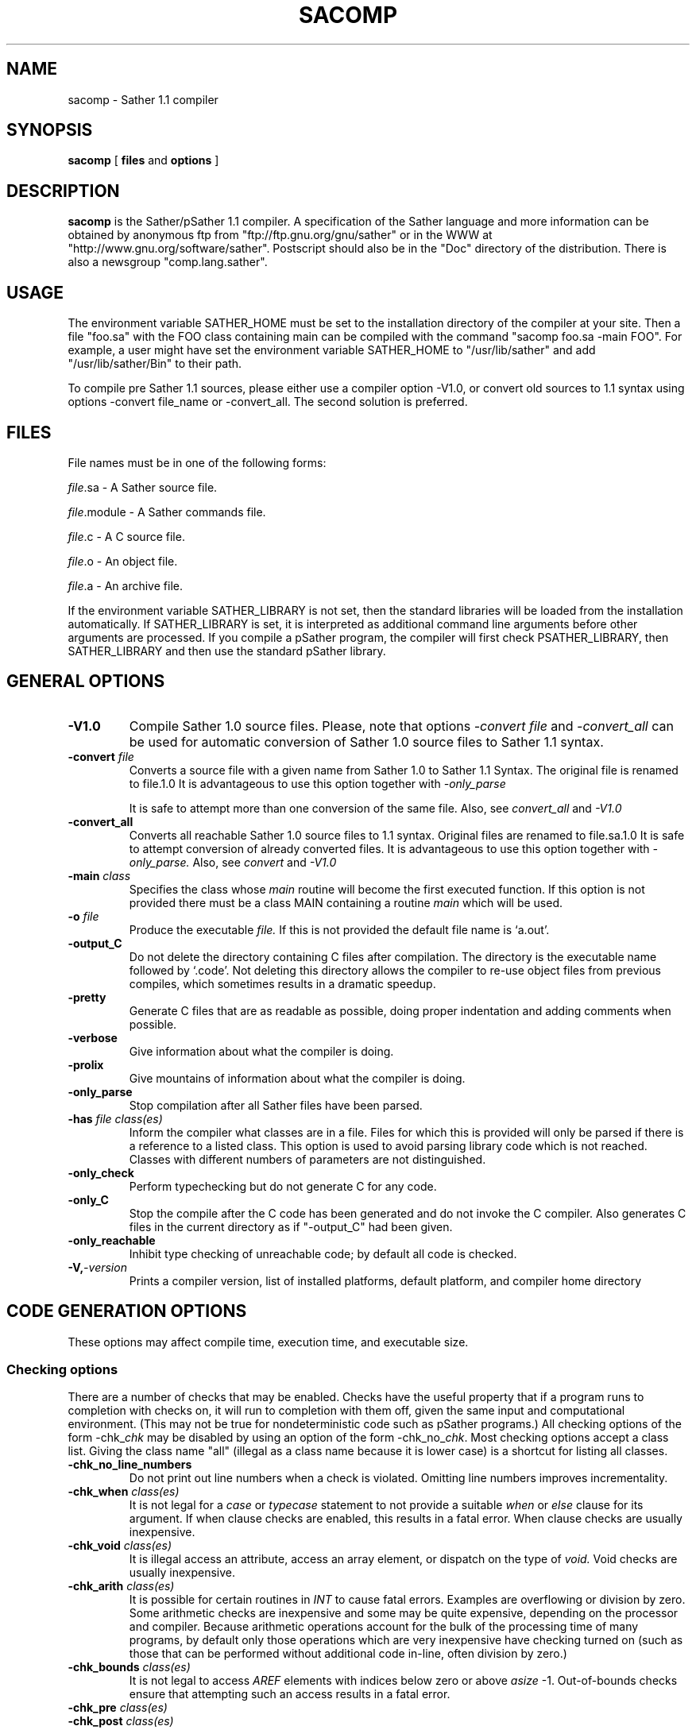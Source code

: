 .TH SACOMP 1
.SH NAME
sacomp \- Sather 1.1 compiler
.SH SYNOPSIS
.B sacomp
[
.BI files
and
.BI options
]
.SH DESCRIPTION
.B sacomp
is the Sather/pSather 1.1 compiler.  A specification of the Sather language and
more information can be obtained by anonymous ftp from "ftp://ftp.gnu.org/gnu/sather"
or in the WWW at "http://www.gnu.org/software/sather".  Postscript should
also be in the "Doc" directory of the distribution.  There is also a newsgroup
"comp.lang.sather".
.SH USAGE
The environment variable SATHER_HOME must be set to the installation
directory of the compiler at your site.
Then a file "foo.sa" with the FOO class containing main can be
compiled with the command
"sacomp foo.sa -main FOO".
For example, a user might have set the environment variable SATHER_HOME to
"/usr/lib/sather" and add "/usr/lib/sather/Bin" to their path.

To compile pre Sather 1.1 sources, please either use a compiler option -V1.0,
or convert old sources to 1.1 syntax using options -convert file_name or -convert_all. The second solution is preferred.

.SH FILES
File names must be in one of the following forms:

.IR file .sa
-  A Sather source file.

.IR file .module
-  A Sather commands file.

.IR file .c
-  A C source file.

.IR file .o
-  An object file.

.IR file .a
-  An archive file.

If the environment variable SATHER_LIBRARY is not set, then the
standard libraries will be loaded from the installation automatically.
If SATHER_LIBRARY is set, it is interpreted as additional command
line arguments before other arguments are processed. If you compile
a pSather program, the compiler will first check PSATHER_LIBRARY, 
then SATHER_LIBRARY and then use the standard pSather library.
.SH GENERAL OPTIONS
.LP
.TP
.BI \-V1.0
Compile Sather 1.0 source files. Please, note that options 
.I -convert file
and
.I -convert_all
can be used for automatic conversion of Sather 1.0 source files to
Sather 1.1 syntax.
.TP
.BI \-convert " file"
Converts a source file with a given name from Sather 1.0 to Sather 1.1 Syntax.
The original file is renamed to file.1.0 It is advantageous to use this
option together with 
.I -only_parse

It is safe to attempt more than one conversion of the same file.
Also, see 
.I convert_all
and
.I -V1.0
.TP
.BI \-convert_all 
Converts all reachable Sather 1.0 source files to 1.1 syntax.
Original files are renamed to file.sa.1.0 It is safe to attempt conversion
of already converted files. It is advantageous to use this option 
together with 
.I -only_parse.
Also, see
.I convert 
and
.I -V1.0
.TP
.BI \-main " class"
Specifies the class whose
.I main
routine will become the first
executed function.  If this option is not provided there must
be a class MAIN containing a routine
.I main
which will be used.
.TP
.BI \-o " file"
Produce the executable 
.I file.
If this is not provided the default file name is `a.out'.
.TP
.BI \-output_C
Do not delete the directory containing C files after compilation.
The directory is the executable name followed by `.code'.  Not 
deleting this directory allows the compiler to re-use object files
from previous compiles, which sometimes results in a dramatic speedup.
.TP
.BI \-pretty
Generate C files that are as readable as possible, doing proper
indentation and adding comments when possible.
.TP
.BI \-verbose
Give information about what the compiler is doing.
.TP
.BI \-prolix
Give mountains of information about what the compiler is doing.
.TP
.BI \-only_parse
Stop compilation after all Sather files have been parsed.
.TP
.BI \-has " file class(es)"
Inform the compiler what classes are in a file.  Files for which
this is provided will only be parsed if there is a reference to
a listed class.  This option is used to avoid parsing library
code which is not reached.  Classes with different numbers of parameters
are not distinguished.
.TP
.BI \-only_check
Perform typechecking but do not generate C for any code.
.TP
.BI \-only_C
Stop the compile after the C code has been generated and do not
invoke the C compiler.  Also generates C files in the current directory as
if "-output_C" had been given.
.TP
.BI \-only_reachable
Inhibit type checking of unreachable code; by default all code
is checked.
.TP
.BI \-V, -version
Prints a compiler version, list of installed platforms, default 
platform, and compiler home directory

.SH CODE GENERATION OPTIONS
These options may affect compile time, execution time, and executable
size.
.SS Checking options
There are a number of checks that may be enabled.  Checks have
the useful property that if a program runs to completion with checks
on, it will run to completion with them off, given the same input and
computational environment.  (This may not be true for nondeterministic
code such as pSather programs.)
All checking options of
the form -chk_\fIchk\fR may be disabled
by using an option of the form -chk_no_\fIchk\fR.
Most checking options accept a class list.  Giving the class name
"all" (illegal as a class name because it is lower case) is a shortcut
for listing all classes.
.TP
.BI \-chk_no_line_numbers 
Do not print out line numbers when a check is violated. Omitting 
line numbers improves incrementality.
.TP
.BI \-chk_when " class(es)"
It is not legal for a 
.I case
or 
.I typecase
statement to not provide a suitable
.I when
or
.I else
clause for its argument.  If when clause checks are
enabled, this results in a fatal error.  When clause checks are
usually inexpensive.
.TP
.BI \-chk_void " class(es)"
It is illegal access an attribute, access an array element, or dispatch
on the type of
.I void.
Void checks are usually inexpensive.
.TP
.BI \-chk_arith " class(es)"
It is possible for certain routines in
.I INT
to cause fatal errors.  Examples are overflowing or division by
zero.  Some arithmetic checks are inexpensive and some may be quite
expensive, depending on the processor and compiler.  Because arithmetic operations 
account for the bulk of the processing time of many programs, 
by default only those operations
which are very inexpensive have checking turned on (such as those that can be
performed without additional code in-line, often division by zero.)
.TP
.BI \-chk_bounds " class(es)"
It is not legal to access
.I AREF
elements with indices below zero or above
.I asize
-1.
Out-of-bounds checks ensure that attempting such an access results in
a fatal error.
.TP
.BI \-chk_pre " class(es)"
.TP
.BI \-chk_post " class(es)"
.TP
.BI \-chk_assert " class(es)"
.TP
.BI \-chk_invariant " class(es)"
.I pre, post, assert
and
.I invariant
are Sather language constructs which allow programmers to provide checks
of their own.  These may be expensive, especially invariants, which are checked
after every routine call.
.TP
.BI \-chk_destroy
The routine
.I "SYS::destroy($OB)"
allows programmers to assert that objects should no longer be accessed by
the program.  With optimization on and destroy checking off,
this becomes a memory deallocation and
potential source of dangling pointer errors.  With destroy checking on,
the compiler tests every object access to make sure it is not to an object
which has been destroyed.  Because of garbage collection,
explicit calls to destroy are not necessary except in time critical
applications.  Because it is dangerous, destroy should only be used by experts.
"-chk_destroy" and "-chk_no_destroy" do not accept a class list.
.TP
.BI \-chk_psather
Generate code to sanity check pSather code; for example, it is illegal
to unlock a lock more times than it has been locked, or to unlock a
lock which was not locked by a syntactically enclosing lock statement.
This enables also deadlock detection.
.TP
.BI \-chk_return " class(es)"
It is a fatal error for the last statement executed by a routine to be
something other than a raise or return.  When return checks are on, a test
occurs which enforces this.  Return checks are usually inexpensive.
.SS
By default only void, when clause, return, and bounds checks are performed.
It should not be possible to crash a Sather program with the default checks enabled
except by improper external calls or destroys.
It is also possible to turn on or off all checking:
.TP
.BI \-chk_all " class(es)"
.TP
.BI \-chk
Specify that all checks within the classes occur.  
"\-chk" is a shortcut for "\-chk_all all" and is recommended to assure the greatest level of safety.
.TP
.BI \-chk_no_all " class(es)"
.TP
.BI \-chk_no
Generated code will not perform any checks,
except those that will not result in less efficient code.
"\-chk_no" is a shortcut for "\-chk_no_all all".
Use with caution.
.SS Optimization Options
.TP
.B \-O
Attempt optimizations; this may lengthen the compile time in an
attempt to improve code quality.  By default, only 
optimizations which can be done quickly are performed.
This option is turned on by -O_fast.
.TP
.B \-O_verbose
Output optimization statistics
.TP
.B \-O_fast
Turn on optimizations and turn off all checking.  Same as
"-O -chk_no_all all".  Use with caution.
.TP
.BI \-O_cse
Eliminate common subexpressions.

.TP
.BI \-O_hoist_const
Hoist loop constant expressions outside the loop. Loop constants should be 
evaluated only once, outside the loop. If this option is used, but 
-O_hoist_iter_init is not, many initializations of once arguments are still 
hoisted, although this option is less aggressive than the one above.
.TP
.BI \-O_no_hoist_const
Turn off \-O_hoist_const
.TP
.BI \-O_no_cse
Turn off \-O_cse
.TP
.BI \-O_hoist_iter_init
Attempt to move the initializations of once arguments of iters out of the 
loop. This makes the loop smaller and removes an if statement in the loop.
.TP
.BI \-O_no_hoist_iter_init
Turn off \-O_hoist_iter_init
.TP
.B \-O_inline
Turn on inlining.  By default, this inlines routines and iters
which are less than 16 statements and expressions.  This is also
enabled by "-O" and "-O_fast".
.TP
.BI \-O_no_inline 
Turn off inlining
.TP
.BI \-O_inline_routines " threshold"
.TP
.BI \-O_inline_iters " threshold"
These options set the threshold for inlining routines and iters
respectively. The threshold is a positive integer specifying the
maximum complexity of a function to be inlined. The optimal threshold
seems to be around 16 for many machines (default)
.TP
.BI \-O_move_while 
Attempt to move while! and until! to the end of loop in order
to improve performance. If a while! or until! is at the beginning of the 
loop, this option moves it to the end and encloses the loop in an if
statement. This allows us to move more loop constants and iter
initializations out of the loop.
.TP	
.BI \-O_no_move_while
Turn off \-O_move_while

.SS pSather Optimizations Options
.TP
.BI \-O_cache
Enables caching in distributed programs; uses the default cache  
of 1024 cache slots of 8 bytes 
.TP
.BI \-O_cache_size " size"
Defines the cache size. size must be a power of 2
.TP
.BI \-O_cache_slot_size " size"
Defines the cache slot size. size must be a power of 2.
.TP
.BI \-O_prefetch
Turn prefetching on when the compiler can prove that it could be of benefit-
the value can be used later.
(pSather only)
.TP
.BI \-O_loop_prefetch
The same as \-O_prefetch, but also enables prefetching when the value may not
be used because a loop terminates earlier (pSather only)
.TP
.BI \-O_specul_prefetch
The same as \-O_loop_prefetch, but also enables prefetching in cases where
the value may not be used because the function terminate earlier. 
(pSather only)
.TP
.BI \-O_prefetch_weight " weight"
Defines how many statements and expressions have to be between the prefetch
call and the used of the value (default 15)
.TP
.BI \-O_post_write 
Enables post-writing
.TP
.BI \-O_parloops
Enables parloop optimizations
.TP
.BI \-O_local
Enables optimizations of local attribute accesses.
.TP
.BI \-O_local_call
The same as \-O_local, but the compiler emits different function versions for
special cases when some arguments are local. If it is statically possible
to decide that that an optimized version is to be used at all times,
the call is replaced with a call to the optimized version.
.TP
.BI \-O_local_call_access " number"
Define the number of of attribute accesses for attributes of function arguments
to emit specialized versions for the function (default is 1)
.TP
.BI \-O_local_call_dynamic
Similar to \-O_local_call, but the checks of which version of a function
to call are performed dynamically at run time.
.TP
.BI \-O_local_call_dynamic_access " number"
Defines the number of attribute access to insert dynamic checks before the
function call (default 3)
.TP
.BI \-O_remote_call
Emit optimized code for calls with local arguments
.TP
.BI \-O_remote_call_create
Make remote calls even if it means that some objects will be created on 
another cluster.
.TP
.BI \-O_remote_call_access " number"
Define a number of attribute accesses for aprticular function argument to 
enable a remote call.
.TP
.BI \-O_yields_in_locks
Make some optimizations regarding yields inside locks.
.TP	
.BI \-O_no_yields_in_locks
Turn off \-O_yields_in_locks
.TP
.BI \-O_locks_on_stack
Checks if lock statements can be left through raise. If so,
they have to be put on the exception stack. Normally all lock
statements are put on the exception stack.
.TP	
.BI \-O_no_locks_on_stack
Turn off \-O_locks_on_stack

.SS Other generation options
.TP
.BI \-debug_source
Generate Sather source line
symbolic debugging information suitable for use with a debugger.
This option is mutually exclusive with "-debug_C".
.TP
.BI \-debug_C
Generate C source line
symbolic debugging information suitable for use with a debugger.
Other debugging options that would normally point to the Sather source
will point to the generated C source instead.
This option is mutually exclusive with "-debug_source".  When used without
other debugging options this option is usually equivalent 
to "-C_flag -g -pretty".
.TP
.BI \-debug
Adds type tables and links with additional functions that allow 
printing complex data structures. It also provides better error reporting.
See Doc/Debugging for more information. 
.TP
.BI \-debug_graphical
Adds type tables and links with additional functions that allow 
displaying complex data structures graphically.
This option requires installing Sather GUI (by executing "make optional").
Currenly, this option cannot be used to debug code that uses Sather GUI
i.e. you cannot use -gui or -dual_gui together with this option.
.TP-
.BI \-debug_deterministic
Causes compilation with deterministic object id's.  Programs compiled
with "-debug_deterministic" should always execute identically, even on
different platforms (unless there are differences
in input, word size or external classes).
This is accomplished by an additional field
in each object which is given a unique id at the time of creation.
Without this flag it is possible that differences in object allocation
due to dark, sinister forces can cause nondeterminism.  By default
determinism is off.
.TP
.BI \-psather_stats
Causes pSather code to be emitted to collect and print statistics
about locking and remote accesses.
.TP
.BI \-C_flag " flag"
Specifies an additional flag that will be appended to the C
compiler command line.
.SS Generation Options you will not want 
to use unless you are working on the compiler/optimizer
.TP
.BI \-O_debug 
Print out lots and lots of stuff regarding the optimizer, and turns all 
functions of the class OPT_DEBUG into side effect free functions, so that
they can be moved by the optimizer even though they have plenty of side
effects. This way it could be checked exactly if functions are moved.
.TP
.BI \-O_side_effects
Turn on side effect calculations. In itself, this is useless, but some of 
the optimizations depend on it and turn it on implicitly.
.TP
.BI \-O_no_side_effects
Turn off \-O_side_effects
.TP
.BI \-O_side_debug
Print out debug information (more or less complete side effects for each 
and every function).
.TP
.BI \-O_cse_debug
Show which expressions have been eliminated
.SH FILE OPTIONS
.TP
.BI \-com " file"
The text of a command file is interpreted as additional options
in the command line at the point where `-com' was encountered.
If the environment variable SATHER_LIBRARY is defined, its
contents are interpreted as further commands following the initial file list in
the command line.  Files with the suffix ".module" are treated
as command files automatically.

Relative file names on the command line or in the SATHER_LIBRARY
variable are relative to the current directory; those in command files
are relative to the file in which they occur.  Environment variables of
the form "$(VAR)" or "${VAR}" are expanded in-line.

Comments in command files start with `--' and continue to the end of
the line.  An alternate form begins with "(*" and continues until
a closing "*)".
.TP
.BI \-external " CLASS file(s)"
C, object and archive files can be given on the command line, in which
case they will be passed to the C compiler at link time.  However, it
is also possible to associate files with a particular external class;
these files will not be passed to the C compiler unless the external
class is reachable from the Sather code.  This can result in faster
compilation and smaller executables.

-external allows literal string arguments. Environment variables
of the form "$(VAR)" and "${VAR}" are expanded in-line. "-l" and "-L"
could be used inside a string literal to indicate libraries and
library directories:
	-external FOO "-L${LIB_DIR} -lfoo"
.TP
.BI \-end 
This option does nothing, and is useful for separating lists of
files passed to another option such as "-external".
.SH ENVIRONMENT
.TP
.BI SATHER_HOME
Defines the home directory of the sather installation. This variable
must be defined.
.TP
.BI SATHER_LIBRARY
Used to find the standard sather library. If not defined, it will use
$SATHER_HOME/Library/Library.module
.TP
.BI PSATHER_LIBRARY
Used to find the parallel versions of the library. If -psather is on,
the compiler will first check this variable, then SATHER_LIBRARY and at
the end use SATHER_HOME/Library/pLibrary.module
.TP
.BI START_GDB
If this variable is defined, the sather program will start gdb if it
encounters a fatal error. If you run a psather program you need X windows
for this option.
.TP
.BI CLUSTERS
Only used while running a pSather program. It defines how many clusters
should be used during this run. By default the program starts 4 clusters.
.TP
.BI DEBUG_PSATHER
If this variable is defined, the pSather program starts an xterm with a 
running gdb for each cluster of a psather program.
.SH SEE ALSO
See the file "Doc/Debugging" for information on how to debug Sather and
pSather programs and check out http://www.gnu.org/software/sather.
.SH BUGS
See the file "Doc/Bugs" in the Sather distribution.  Send bug reports
to "bug-sather@gnu.org".
